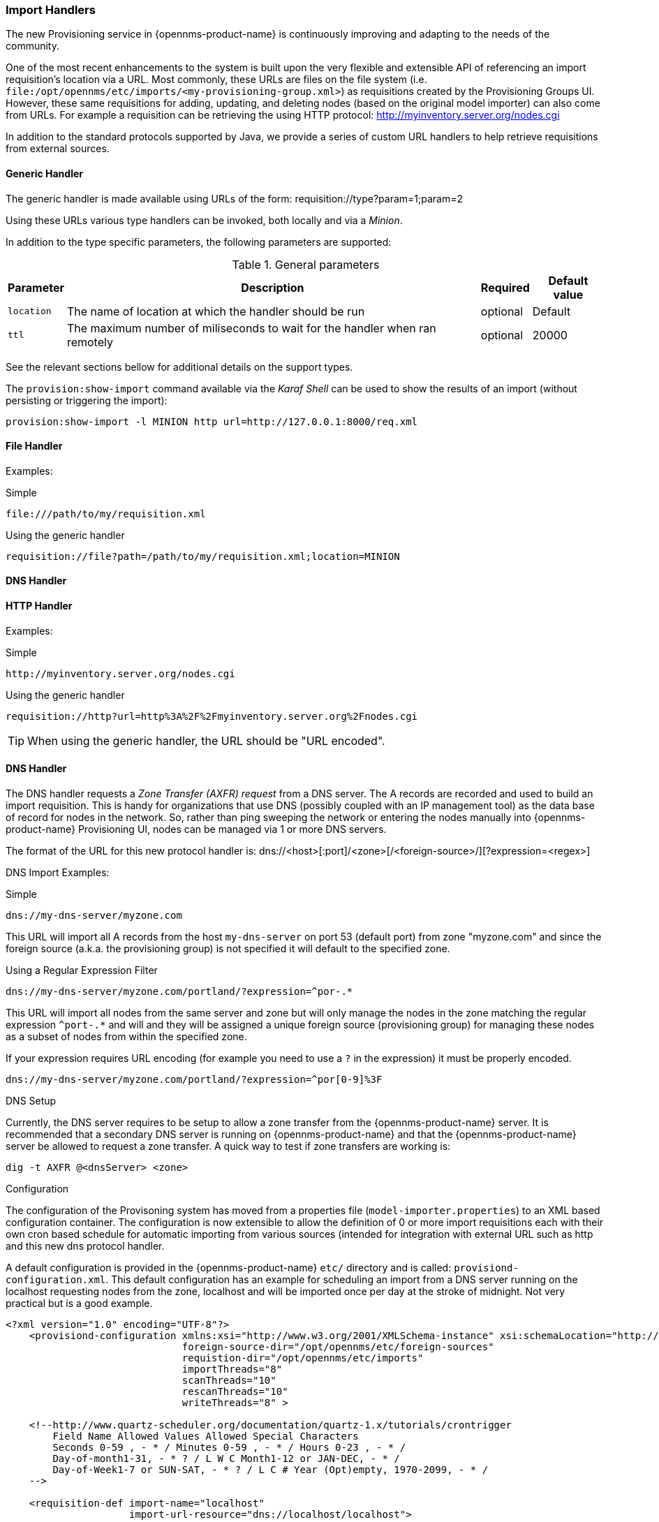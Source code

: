 
// Allow GitHub image rendering
:imagesdir: ../images

=== Import Handlers

The new Provisioning service in {opennms-product-name} is continuously improving and adapting to the needs of the community.

One of the most recent enhancements to the system is built upon the very flexible and extensible API of referencing an import requisition's location via a URL.
Most commonly, these URLs are files on the file system (i.e. `file:/opt/opennms/etc/imports/<my-provisioning-group.xml>`) as requisitions created by the Provisioning Groups UI.
However, these same requisitions for adding, updating, and deleting nodes (based on the original model importer) can also come from URLs.
For example a requisition can be retrieving the using HTTP protocol: http://myinventory.server.org/nodes.cgi

In addition to the standard protocols supported by Java, we provide a series of custom URL handlers to help retrieve requisitions from external sources.

==== Generic Handler

The generic handler is made available using URLs of the form: requisition://type?param=1;param=2

Using these URLs various type handlers can be invoked, both locally and via a _Minion_.

In addition to the type specific parameters, the following parameters are supported:

.General parameters
[options="header, autowidth"]
|===
| Parameter              | Description                                                                    | Required | Default value
| `location`             | The name of location at which the handler should be run                        | optional | Default
| `ttl`                  | The maximum number of miliseconds to wait for the handler when ran remotely    | optional | 20000
|===

See the relevant sections bellow for additional details on the support types.

The `provision:show-import` command available via the _Karaf Shell_ can be used to show the results of an import (without persisting or triggering the import):

[source]
----
provision:show-import -l MINION http url=http://127.0.0.1:8000/req.xml
----

==== File Handler

Examples:

.Simple

 file:///path/to/my/requisition.xml

.Using the generic handler

 requisition://file?path=/path/to/my/requisition.xml;location=MINION

==== DNS Handler


==== HTTP Handler

Examples:

.Simple

 http://myinventory.server.org/nodes.cgi

.Using the generic handler

 requisition://http?url=http%3A%2F%2Fmyinventory.server.org%2Fnodes.cgi

TIP: When using the generic handler, the URL should be "URL encoded".

==== DNS Handler

The DNS handler requests a _Zone Transfer (AXFR) request_ from a DNS server.
The A records are recorded and used to build an import requisition.
This is handy for organizations that use DNS (possibly coupled with an IP management tool) as the data base of record for nodes in the network.
So, rather than ping sweeping the network or entering the nodes manually into {opennms-product-name} Provisioning UI, nodes can be managed via 1 or more DNS servers.

The format of the URL for this new protocol handler is: dns://<host>[:port]/<zone>[/<foreign-source>/][?expression=<regex>]

DNS Import Examples:

.Simple

 dns://my-dns-server/myzone.com

This URL will import all A records from the host `my-dns-server` on port 53 (default port) from zone "myzone.com" and since the foreign source (a.k.a. the provisioning group) is not specified it will default to the specified zone.

.Using a Regular Expression Filter

 dns://my-dns-server/myzone.com/portland/?expression=^por-.*

This URL will import all nodes from the same server and zone but will only manage the nodes in the zone matching the regular expression `^port-.*` and will and they will be assigned a unique foreign source (provisioning group) for managing these nodes as a subset of nodes from within the specified zone.

If your expression requires URL encoding (for example you need to use a `?` in the expression) it must be properly encoded.

 dns://my-dns-server/myzone.com/portland/?expression=^por[0-9]%3F

.DNS Setup

Currently, the DNS server requires to be setup to allow a zone transfer from the {opennms-product-name} server.
It is recommended that a secondary DNS server is running on {opennms-product-name} and that the {opennms-product-name} server be allowed to request a zone transfer.
A quick way to test if zone transfers are working is:

 dig -t AXFR @<dnsServer> <zone>

.Configuration

The configuration of the Provisoning system has moved from a properties file (`model-importer.properties`) to an XML based configuration container.
The configuration is now extensible to allow the definition of 0 or more import requisitions each with their own cron based schedule for automatic importing from various sources (intended for integration with external URL such as http and this new dns protocol handler.

A default configuration is provided in the {opennms-product-name} `etc/` directory and is called: `provisiond-configuration.xml`.
This default configuration has an example for scheduling an import from a DNS server running on the localhost requesting nodes from the zone, localhost and will be imported once per day at the stroke of midnight.
Not very practical but is a good example.

[source, xml]
----
<?xml version="1.0" encoding="UTF-8"?>
    <provisiond-configuration xmlns:xsi="http://www.w3.org/2001/XMLSchema-instance" xsi:schemaLocation="http://xmlns.opennms.org/xsd/config/provisiond-configuration"
                              foreign-source-dir="/opt/opennms/etc/foreign-sources"
                              requistion-dir="/opt/opennms/etc/imports"
                              importThreads="8"
                              scanThreads="10"
                              rescanThreads="10"
                              writeThreads="8" >

    <!--http://www.quartz-scheduler.org/documentation/quartz-1.x/tutorials/crontrigger
        Field Name Allowed Values Allowed Special Characters
        Seconds 0-59 , - * / Minutes 0-59 , - * / Hours 0-23 , - * /
        Day-of-month1-31, - * ? / L W C Month1-12 or JAN-DEC, - * /
        Day-of-Week1-7 or SUN-SAT, - * ? / L C # Year (Opt)empty, 1970-2099, - * /
    -->

    <requisition-def import-name="localhost"
                     import-url-resource="dns://localhost/localhost">

        <cron-schedule>0 0 0 * * ? *</cron-schedule> <!-- daily, at midnight -->
    </requisition-def>
</provisiond-configuration>
----

.Configuration Reload

Like many of the daemon configuration in the 1.7 branch, the configurations are reloadable without having to restart {opennms-product-name}, using the reloadDaemonConfig uei:

 /opt/opennms/bin/send-event.pl
 uei.opennms.org/internal/reloadDaemonConfig --parm 'daemonName Provisiond'

This means that you don't have to restart {opennms-product-name} every time you update the configuration.
